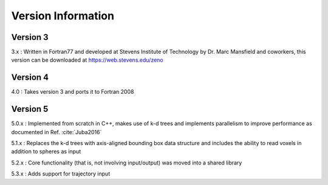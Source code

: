===================
Version Information
===================

.. role:: raw-latex(raw)
   :format: latex
..

.. raw:: latex

   \maketitle

Version 3
---------

3.x : Written in Fortran77 and developed at Stevens Institute of Technology by Dr. Marc
Mansfield and coworkers, this version can be downloaded at https://web.stevens.edu/zeno

Version 4
---------

4.0 : Takes version 3 and ports it to Fortran 2008

Version 5
---------

5.0.x : Implemented from scratch in C++, makes use of k-d trees and implements parallelism to improve performance
as documented in Ref. :cite:`Juba2016`

5.1.x : Replaces the k-d trees with axis-aligned bounding box data structure and includes 
the ability to read voxels in addition to spheres as input

5.2.x : Core functionality (that is, not involving input/output) was moved into a shared library

5.3.x : Adds support for trajectory input
